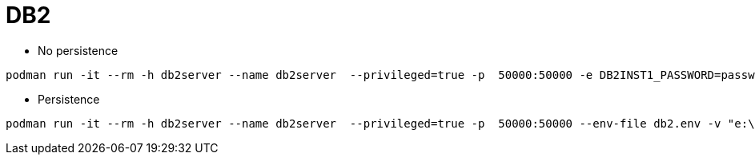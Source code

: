 = DB2


* No persistence
```
podman run -it --rm -h db2server --name db2server  --privileged=true -p  50000:50000 -e DB2INST1_PASSWORD=passw0rd  docker.io/kazhar/db2-demo-db
```

* Persistence
```
podman run -it --rm -h db2server --name db2server  --privileged=true -p  50000:50000 --env-file db2.env -v "e:\\db2-database:/database:z"  docker.io/kazhar/db2-demo-db
```
